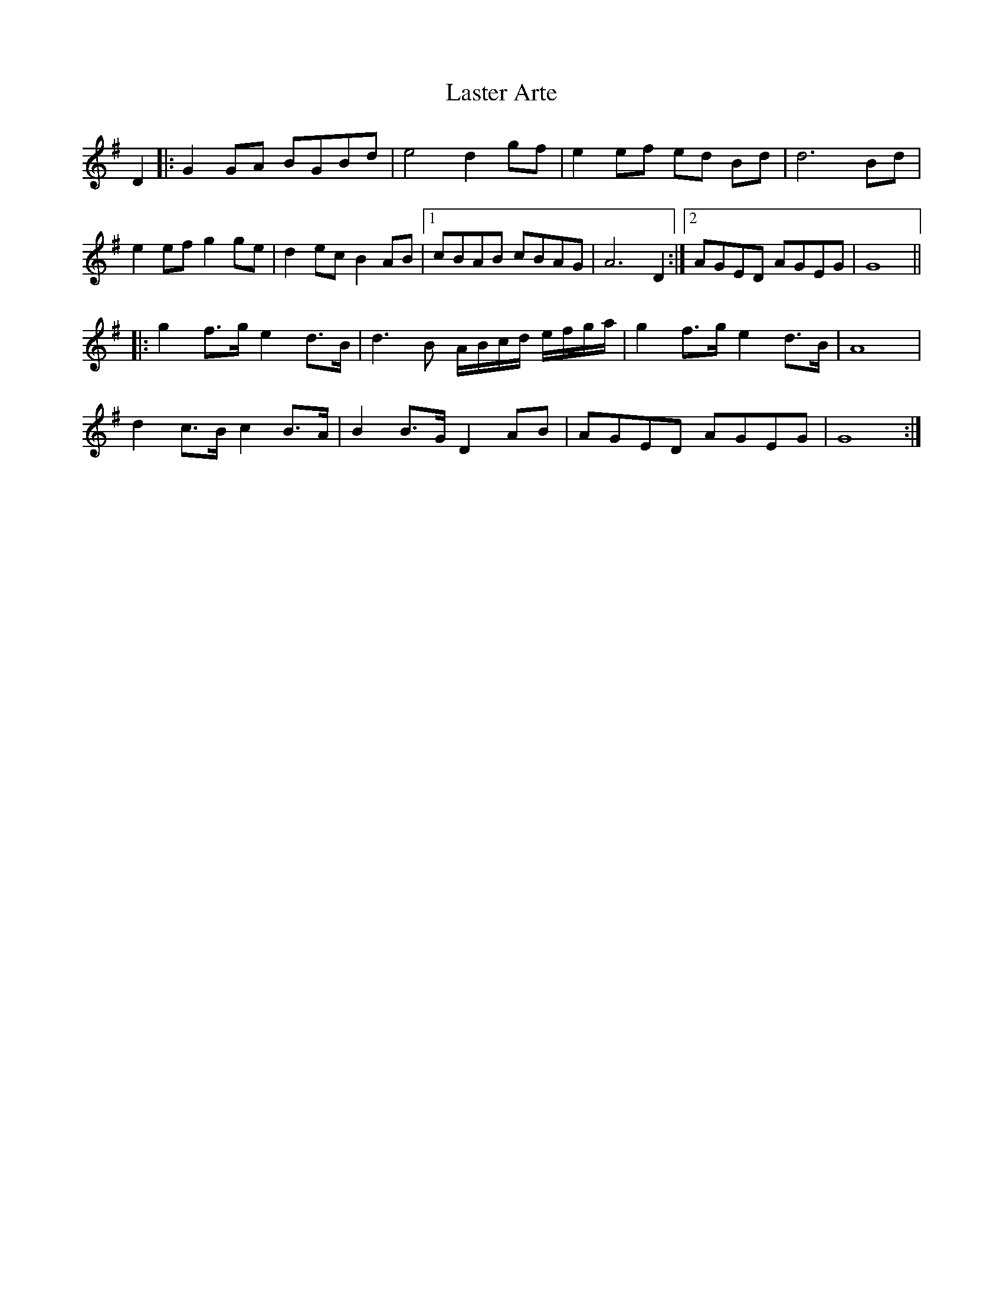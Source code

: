 X: 23056
T: Laster Arte
R: march
M: 
K: Gmajor
D2|:G2 GA BGBd|e4 d2 gf|e2 ef ed Bd|d6 Bd|
e2 ef g2 ge|d2 ec B2 AB|1 cBAB cBAG|A6 D2:|2 AGED AGEG|G8||
|:g2 f>g e2 d>B|d3b, A/B/c/d/ e/f/g/a/|g2 f>g e2 d>B|A8|
d2 c>B c2 B>A|B2 B>G D2 AB|AGED AGEG|G8:|

